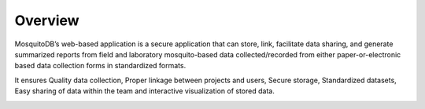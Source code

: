 Overview
========

MosquitoDB’s web-based application is a secure application that can store, link, facilitate data sharing, and generate summarized reports from field and laboratory mosquito-based data collected/recorded from either paper-or-electronic based data collection forms in standardized formats.

It ensures Quality data collection, Proper linkage between projects and users, Secure storage, Standardized datasets, Easy sharing of data within the team and interactive visualization of stored data.


.. image:: docs/source/_images/Picture3.png/home2.PNG

